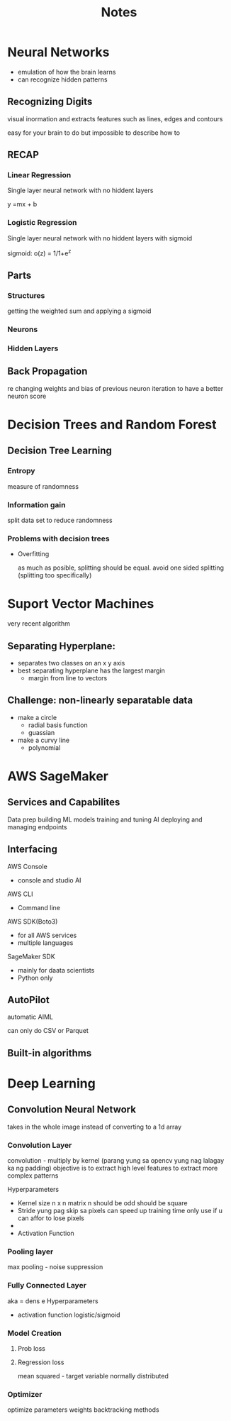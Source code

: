 #+title: Notes


* Neural Networks
- emulation of how the brain learns
- can recognize hidden patterns

**  Recognizing Digits

 visual inormation and extracts features such as lines, edges and contours

 easy for your brain to do but impossible to describe how to


** RECAP

*** Linear Regression

Single layer neural network with no hiddent layers

y =mx + b

*** Logistic Regression

Single layer neural network with no hiddent layers with sigmoid


sigmoid:
    o(z) = 1/1+e^z

** Parts

*** Structures
getting the weighted sum and applying a sigmoid


*** Neurons
*** Hidden Layers
** Back Propagation

re changing weights and bias of previous neuron iteration to have a better neuron score



* Decision Trees and Random Forest
** Decision Tree Learning

*** Entropy
 measure of randomness

*** Information gain
 split data set to reduce randomness

*** Problems with decision trees
 - Overfitting

   as much as posible, splitting should be equal.
   avoid one sided splitting (splitting too specifically)


* Suport Vector Machines
very recent algorithm
**   Separating Hyperplane:
 - separates two classes on an x y axis
 - best separating hyperplane has the largest margin
   - margin from line to vectors

**   Challenge: non-linearly separatable data
 - make a circle
   - radial basis function
   - guassian
 - make a curvy line
   - polynomial
* AWS SageMaker
** Services and Capabilites
Data prep
building ML models
training and tuning AI
deploying and managing endpoints
** Interfacing
AWS Console
 - console and studio AI
AWS CLI
 - Command line
AWS SDK(Boto3)
 - for all AWS services
 - multiple languages
SageMaker SDK
 - mainly for daata scientists
 - Python only


** AutoPilot
automatic AIML

can only do CSV or Parquet
** Built-in algorithms
* Deep Learning
** Convolution Neural Network
takes in the whole image instead of converting to a 1d array

*** Convolution Layer
convolution - multiply by kernel (parang yung sa opencv yung nag lalagay ka ng padding)
objective is to extract high level features to extract more complex patterns

Hyperparameters
 - Kernel size
   n x n matrix
   n should be odd
   should be square
 - Stride
   yung pag skip sa pixels
   can speed up training time
   only use if u can affor to lose pixels
 -
 - Activation Function

*** Pooling layer
max pooling - noise suppression
*** Fully Connected Layer
aka = dens  e
Hyperparameters
 - activation function
   logistic/sigmoid

*** Model Creation

**** Prob loss

**** Regression loss
mean squared - target variable normally distributed
*** Optimizer
optimize parameters weights
backtracking methods
